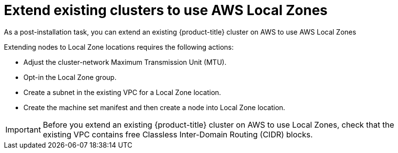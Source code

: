 :_content-type: PROCEDURE
[id="extend_existing_to_local_zones_day2_{context}"]
= Extend existing clusters to use AWS Local Zones

As a post-installation task, you can extend an existing {product-title} cluster on AWS to use AWS Local Zones

Extending nodes to Local Zone locations requires the following actions:

- Adjust the cluster-network Maximum Transmission Unit (MTU).
- Opt-in the Local Zone group.
- Create a subnet in the existing VPC for a Local Zone location.
- Create the machine set manifest and then create a node into Local Zone location.

[IMPORTANT]
====
Before you extend an existing {product-title} cluster on AWS to
use Local Zones, check that the existing VPC contains free
Classless Inter-Domain Routing (CIDR) blocks.
====
